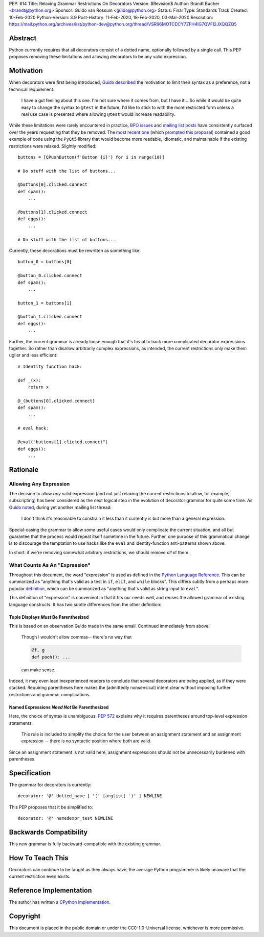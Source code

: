 PEP: 614
Title: Relaxing Grammar Restrictions On Decorators
Version: $Revision$
Author: Brandt Bucher <brandt@python.org>
Sponsor: Guido van Rossum <guido@python.org>
Status: Final
Type: Standards Track
Created: 10-Feb-2020
Python-Version: 3.9
Post-History: 11-Feb-2020, 18-Feb-2020, 03-Mar-2020
Resolution: https://mail.python.org/archives/list/python-dev@python.org/thread/VSR66MOTCDCY7ZFH4IG7QVFI2JXQQZQ5


Abstract
========

Python currently requires that all decorators consist of a dotted
name, optionally followed by a single call. This PEP proposes removing
these limitations and allowing decorators to be any valid expression.


Motivation
==========

When decorators were first being introduced, `Guido described
<https://mail.python.org/archives/list/python-dev@python.org/message/P3JD24UFFPZUUDANOAI6GZAPIGY4CVK7>`_
the motivation to limit their syntax as a preference, not a technical
requirement:

    I have a gut feeling about this one.  I'm not sure where it comes
    from, but I have it...  So while it would be quite easy to change
    the syntax to ``@test`` in the future, I'd like to stick to with
    the more restricted form unless a real use case is presented where
    allowing ``@test`` would increase readability.

While these limitations were rarely encountered in practice, `BPO
issues <https://bugs.python.org/issue19660>`_ and `mailing list posts
<https://mail.python.org/archives/list/python-ideas@python.org/thread/UQOCJH3KOPBP7P3AVNS3OYBGZPR3V2WO/#CAOXYF4GV76AFJNCYSYMQTBM7CIPPH5M>`_
have consistently surfaced over the years requesting that they be
removed. The `most recent one
<https://mail.python.org/archives/list/python-ideas@python.org/thread/WOWD4P323DYDIGUQVWMESDWUG6QOW4MP>`_
(which `prompted this proposal
<https://mail.python.org/archives/list/python-ideas@python.org/message/FKE7ZFGUDCU5WVOE2QTD5XGMCNCOMETV>`_)
contained a good example of code using the ``PyQt5`` library that
would become more readable, idiomatic, and maintainable if the
existing restrictions were relaxed.  Slightly modified::

    buttons = [QPushButton(f'Button {i}') for i in range(10)]

    # Do stuff with the list of buttons...

    @buttons[0].clicked.connect
    def spam():
        ...

    @buttons[1].clicked.connect
    def eggs():
        ...

    # Do stuff with the list of buttons...

Currently, these decorations must be rewritten as something like::

    button_0 = buttons[0]

    @button_0.clicked.connect
    def spam():
        ...

    button_1 = buttons[1]

    @button_1.clicked.connect
    def eggs():
        ...

Further, the current grammar is already loose enough that it's trivial
to hack more complicated decorator expressions together. So rather
than disallow arbitrarily complex expressions, as intended, the
current restrictions only make them uglier and less efficient::

    # Identity function hack:

    def _(x):
        return x

    @_(buttons[0].clicked.connect)
    def spam():
        ...

    # eval hack:

    @eval("buttons[1].clicked.connect")
    def eggs():
        ...


Rationale
=========

Allowing Any Expression
-----------------------

The decision to allow *any* valid expression (and not just relaxing
the current restrictions to allow, for example, subscripting) has
been considered as the next logical step in the evolution of decorator
grammar for quite some time.  As `Guido noted
<https://mail.python.org/archives/list/python-ideas@python.org/message/CAOXYF4GV76AFJNCYSYMQTBM7CIPPH5M>`_,
during yet another mailing list thread:

    I don't think it's reasonable to constrain it less than it
    currently is but more than a general expression.

Special-casing the grammar to allow *some* useful cases would only
complicate the current situation, and all but guarantee that the
process would repeat itself sometime in the future.  Further, one
purpose of this grammatical change is to discourage the temptation to
use hacks like the ``eval`` and identity-function anti-patterns shown
above.

In short: if we're removing somewhat arbitrary restrictions, we should
remove *all* of them.


What Counts As An "Expression"
------------------------------

Throughout this document, the word "expression" is used as defined in
the `Python Language Reference
<https://docs.python.org/3.9/reference/expressions.html#grammar-token-expression>`_.
This can be summarized as "anything that's valid as a test in ``if``,
``elif``, and ``while`` blocks".  This differs subtly from a perhaps
more popular `definition
<https://docs.python.org/3/glossary.html#term-expression>`_, which can
be summarized as "anything that's valid as string input to ``eval``".

This definition of "expression" is convenient in that it fits our
needs well, and reuses the allowed grammar of existing language
constructs.  It has two subtle differences from the other definition:


Tuple Displays *Must* Be Parenthesized
''''''''''''''''''''''''''''''''''''''

This is based on an observation Guido made in the same email.
Continued immediately from above:

    Though I wouldn't allow commas-- there's no way that

    .. code::

        @f, g
        def pooh(): ...

    can make sense.

Indeed, it may even lead inexperienced readers to conclude that
several decorators are being applied, as if they were stacked.
Requiring parentheses here makes the (admittedly nonsensical) intent
clear without imposing further restrictions and grammar complications.


Named Expressions *Need Not* Be Parenthesized
'''''''''''''''''''''''''''''''''''''''''''''

Here, the choice of syntax is unambiguous.  :pep:`572` explains
why it requires parentheses around top-level expression statements:

    This rule is included to simplify the choice for the user between
    an assignment statement and an assignment expression -- there is
    no syntactic position where both are valid.

Since an assignment statement is not valid here, assignment
expressions should not be unnecessarily burdened with parentheses.


Specification
=============

The grammar for decorators is currently::

    decorator: '@' dotted_name [ '(' [arglist] ')' ] NEWLINE

This PEP proposes that it be simplified to::

    decorator: '@' namedexpr_test NEWLINE


Backwards Compatibility
=======================

This new grammar is fully backward-compatible with the existing
grammar.


How To Teach This
=================

Decorators can continue to be taught as they always have; the average
Python programmer is likely unaware that the current restriction even
exists.


Reference Implementation
========================

The author has written a `CPython implementation
<https://github.com/python/cpython/pull/18570>`_.


Copyright
=========

This document is placed in the public domain or under the
CC0-1.0-Universal license, whichever is more permissive.
